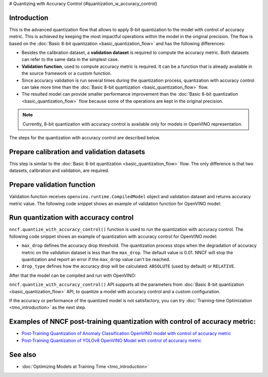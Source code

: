 # Quantizing with Accuracy Control {#quantization_w_accuracy_control}


Introduction
####################

This is the advanced quantization flow that allows to apply 8-bit quantization to the model with control of accuracy metric. This is achieved by keeping the most impactful operations within the model in the original precision. The flow is based on the :doc:`Basic 8-bit quantization <basic_quantization_flow>` and has the following differences:

* Besides the calibration dataset, a **validation dataset** is required to compute the accuracy metric. Both datasets can refer to the same data in the simplest case.
* **Validation function**, used to compute accuracy metric is required. It can be a function that is already available in the source framework or a custom function.
* Since accuracy validation is run several times during the quantization process, quantization with accuracy control can take more time than the :doc:`Basic 8-bit quantization <basic_quantization_flow>` flow.
* The resulted model can provide smaller performance improvement than the :doc:`Basic 8-bit quantization <basic_quantization_flow>` flow because some of the operations are kept in the original precision.

.. note:: Currently, 8-bit quantization with accuracy control is available only for models in OpenVINO representation.

The steps for the quantization with accuracy control are described below.

Prepare calibration and validation datasets
############################################

This step is similar to the :doc:`Basic 8-bit quantization <basic_quantization_flow>` flow. The only difference is that two datasets, calibration and validation, are required.

.. tab-set::

   .. tab-item:: OpenVINO
      :sync: openvino

      .. doxygensnippet:: docs/optimization_guide/nncf/ptq/code/ptq_aa_openvino.py
         :language: python
         :fragment: [dataset]

Prepare validation function
############################

Validation function receives ``openvino.runtime.CompiledModel`` object and validation dataset and returns accuracy metric value. The following code snippet shows an example of validation function for OpenVINO model:

.. tab-set::

   .. tab-item:: OpenVINO
      :sync: openvino

      .. doxygensnippet:: docs/optimization_guide/nncf/ptq/code/ptq_aa_openvino.py
         :language: python
         :fragment: [validation]

Run quantization with accuracy control
#######################################

``nncf.quantize_with_accuracy_control()`` function is used to run the quantization with accuracy control. The following code snippet shows an example of quantization with accuracy control for OpenVINO model:

.. tab-set::

   .. tab-item:: OpenVINO
      :sync: openvino

      .. doxygensnippet:: docs/optimization_guide/nncf/ptq/code/ptq_aa_openvino.py
         :language: python
         :fragment: [quantization]

* ``max_drop`` defines the accuracy drop threshold. The quantization process stops when the degradation of accuracy metric on the validation dataset is less than the ``max_drop``. The default value is 0.01. NNCF will stop the quantization and report an error if the ``max_drop`` value can't be reached.

* ``drop_type`` defines how the accuracy drop will be calculated: ``ABSOLUTE`` (used by default) or ``RELATIVE``.

After that the model can be compiled and run with OpenVINO:

.. tab-set::

   .. tab-item:: OpenVINO
      :sync: openvino

      .. doxygensnippet:: docs/optimization_guide/nncf/ptq/code/ptq_aa_openvino.py
         :language: python
         :fragment: [inference]

``nncf.quantize_with_accuracy_control()`` API supports all the parameters from :doc:`Basic 8-bit quantization <basic_quantization_flow>` API, to quantize a model with accuracy control and a custom configuration.

If the accuracy or performance of the quantized model is not satisfactory, you can try :doc:`Training-time Optimization <tmo_introduction>` as the next step.

Examples of NNCF post-training quantization with control of accuracy metric:
#############################################################################

* `Post-Training Quantization of Anomaly Classification OpenVINO model with control of accuracy metric <https://github.com/openvinotoolkit/nncf/blob/develop/examples/post_training_quantization/openvino/quantize_with_accuracy_control>`__
* `Post-Training Quantization of YOLOv8 OpenVINO Model with control of accuracy metric <https://github.com/openvinotoolkit/nncf/blob/develop/examples/post_training_quantization/openvino/yolov8_quantize_with_accuracy_control>`__

See also
####################

* :doc:`Optimizing Models at Training Time <tmo_introduction>` 


